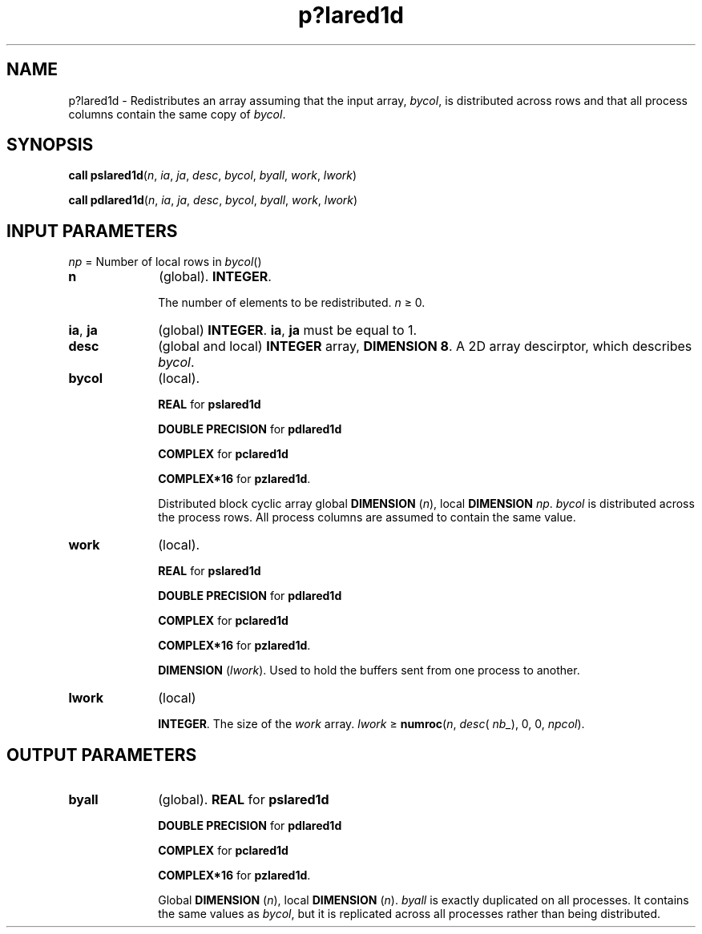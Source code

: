 .\" Copyright (c) 2002 \- 2008 Intel Corporation
.\" All rights reserved.
.\"
.TH p?lared1d 3 "Intel Corporation" "Copyright(C) 2002 \- 2008" "Intel(R) Math Kernel Library"
.SH NAME
p?lared1d \- Redistributes an array assuming that the input array, \fIbycol\fR, is distributed across rows and that all process columns contain the same copy of \fIbycol\fR.
.SH SYNOPSIS
.PP
\fBcall pslared1d\fR(\fIn\fR, \fIia\fR, \fIja\fR, \fIdesc\fR, \fIbycol\fR, \fIbyall\fR, \fIwork\fR, \fIlwork\fR)
.PP
\fBcall pdlared1d\fR(\fIn\fR, \fIia\fR, \fIja\fR, \fIdesc\fR, \fIbycol\fR, \fIbyall\fR, \fIwork\fR, \fIlwork\fR)
.SH INPUT PARAMETERS
.PP
\fInp\fR = Number of local rows in \fIbycol\fR()
.TP 10
\fBn\fR
.NL
(global). \fBINTEGER\fR. 
.IP
The number of elements to be redistributed.  \fIn\fR \(>= 0.
.TP 10
\fBia\fR, \fBja\fR
.NL
(global) \fBINTEGER\fR.  \fBia\fR, \fBja\fR must be equal to 1.
.TP 10
\fBdesc\fR
.NL
(global and local) \fBINTEGER\fR array, \fBDIMENSION 8\fR. A 2D array descirptor, which describes \fIbycol\fR.
.TP 10
\fBbycol\fR
.NL
(local). 
.IP
\fBREAL\fR for \fBpslared1d\fR
.IP
\fBDOUBLE PRECISION\fR for \fBpdlared1d\fR
.IP
\fBCOMPLEX\fR for \fBpclared1d\fR
.IP
\fBCOMPLEX*16\fR for \fBpzlared1d\fR. 
.IP
Distributed block cyclic array global \fBDIMENSION\fR (\fIn\fR), local \fBDIMENSION \fR\fInp\fR. \fIbycol\fR is distributed across the process rows. All process columns are assumed to contain the same value.
.TP 10
\fBwork\fR
.NL
(local). 
.IP
\fBREAL\fR for \fBpslared1d\fR
.IP
\fBDOUBLE PRECISION\fR for \fBpdlared1d\fR
.IP
\fBCOMPLEX\fR for \fBpclared1d\fR
.IP
\fBCOMPLEX*16\fR for \fBpzlared1d\fR. 
.IP
\fBDIMENSION\fR (\fIlwork\fR). Used to hold the buffers sent from one process to another.
.TP 10
\fBlwork\fR
.NL
(local) 
.IP
\fBINTEGER\fR. The size of the \fIwork\fR array. \fIlwork \fR\(>=\fB numroc\fR(\fIn\fR, \fIdesc\fR( \fInb\(ul\fR), 0, 0, \fInpcol\fR).
.SH OUTPUT PARAMETERS

.TP 10
\fBbyall\fR
.NL
(global). \fBREAL\fR for \fBpslared1d\fR
.IP
\fBDOUBLE PRECISION\fR for \fBpdlared1d\fR
.IP
\fBCOMPLEX\fR for \fBpclared1d\fR
.IP
\fBCOMPLEX*16\fR for \fBpzlared1d\fR. 
.IP
Global \fBDIMENSION\fR (\fIn\fR), local \fBDIMENSION\fR (\fIn\fR). \fIbyall\fR is exactly duplicated on all processes. It contains the same values as \fIbycol\fR, but it is replicated across all processes rather than being distributed.
